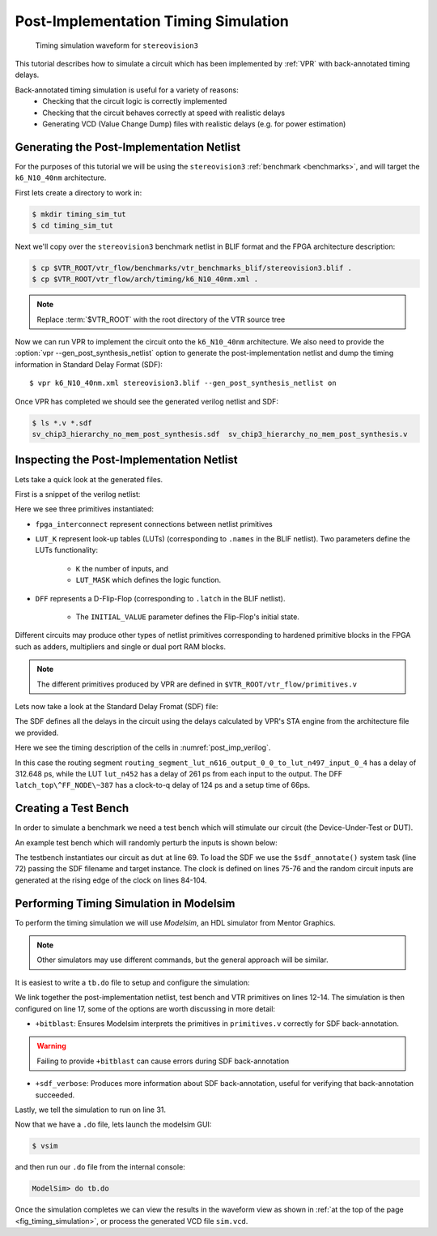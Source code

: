 .. _timing_simulation_tutorial:

Post-Implementation Timing Simulation
-------------------------------------

.. _fig_timing_simulation:

.. figure:: timing_simulation.*

    Timing simulation waveform for ``stereovision3``

This tutorial describes how to simulate a circuit which has been implemented by :ref:`VPR` with back-annotated timing delays.

Back-annotated timing simulation is useful for a variety of reasons:
 * Checking that the circuit logic is correctly implemented
 * Checking that the circuit behaves correctly at speed with realistic delays
 * Generating VCD (Value Change Dump) files with realistic delays (e.g. for power estimation)


Generating the Post-Implementation Netlist
~~~~~~~~~~~~~~~~~~~~~~~~~~~~~~~~~~~~~~~~~~
For the purposes of this tutorial we will be using the ``stereovision3`` :ref:`benchmark <benchmarks>`, and will target the ``k6_N10_40nm`` architecture.

First lets create a directory to work in:

.. code-block:: console

    $ mkdir timing_sim_tut
    $ cd timing_sim_tut

Next we'll copy over the ``stereovision3`` benchmark netlist in BLIF format and the FPGA architecture description:

.. code-block:: console

    $ cp $VTR_ROOT/vtr_flow/benchmarks/vtr_benchmarks_blif/stereovision3.blif .
    $ cp $VTR_ROOT/vtr_flow/arch/timing/k6_N10_40nm.xml .

.. note:: Replace :term:`$VTR_ROOT` with the root directory of the VTR source tree

Now we can run VPR to implement the circuit onto the ``k6_N10_40nm`` architecture.
We also need to provide the :option:`vpr --gen_post_synthesis_netlist` option to generate the post-implementation netlist and dump the timing information in Standard Delay Format (SDF)::

    $ vpr k6_N10_40nm.xml stereovision3.blif --gen_post_synthesis_netlist on

Once VPR has completed we should see the generated verilog netlist and SDF:

.. code-block:: console

    $ ls *.v *.sdf
    sv_chip3_hierarchy_no_mem_post_synthesis.sdf  sv_chip3_hierarchy_no_mem_post_synthesis.v


Inspecting the Post-Implementation Netlist
~~~~~~~~~~~~~~~~~~~~~~~~~~~~~~~~~~~~~~~~~~

Lets take a quick look at the generated files.

First is a snippet of the verilog netlist:

.. code-block:: verilog
    :caption: Verilog netlist snippet
    :name: post_imp_verilog
    :emphasize-lines: 1,8,22

    fpga_interconnect \routing_segment_lut_n616_output_0_0_to_lut_n497_input_0_4  (
        .datain(\lut_n616_output_0_0 ),
        .dataout(\lut_n497_input_0_4 )
    );


    //Cell instances
    LUT_K #(
        .K(6),
        .LUT_MASK(64'b0000000000000000000000000000000000100001001000100000000100000010)
    ) \lut_n452  (
        .in({
            1'b0,
            \lut_n452_input_0_4 ,
            \lut_n452_input_0_3 ,
            \lut_n452_input_0_2 ,
            1'b0,
            \lut_n452_input_0_0 }),
        .out(\lut_n452_output_0_0 )
    );

    DFF #(
        .INITIAL_VALUE(1'b0)
    ) \latch_top^FF_NODE~387  (
        .D(\latch_top^FF_NODE~387_input_0_0 ),
        .Q(\latch_top^FF_NODE~387_output_0_0 ),
        .clock(\latch_top^FF_NODE~387_clock_0_0 )
    );

Here we see three primitives instantiated:

* ``fpga_interconnect`` represent connections between netlist primitives
* ``LUT_K`` represent look-up tables (LUTs) (corresponding to ``.names`` in the BLIF netlist). Two parameters define the LUTs functionality:

     * ``K`` the number of inputs, and
     * ``LUT_MASK`` which defines the logic function.

* ``DFF`` represents a D-Flip-Flop (corresponding to ``.latch`` in the BLIF netlist).

    * The ``INITIAL_VALUE`` parameter defines the Flip-Flop's initial state.

Different circuits may produce other types of netlist primitives corresponding to hardened primitive blocks in the FPGA such as adders, multipliers and single or dual port RAM blocks.

.. note:: The different primitives produced by VPR are defined in ``$VTR_ROOT/vtr_flow/primitives.v``


Lets now take a look at the Standard Delay Fromat (SDF) file:

.. code-block:: none
    :linenos:
    :caption: SDF snippet
    :name: post_imp_sdf_
    :emphasize-lines: 2-3,12-13,25-26

    (CELL
        (CELLTYPE "fpga_interconnect")
        (INSTANCE routing_segment_lut_n616_output_0_0_to_lut_n497_input_0_4)
        (DELAY
            (ABSOLUTE
                (IOPATH datain dataout (312.648:312.648:312.648) (312.648:312.648:312.648))
            )
        )
    )

    (CELL
        (CELLTYPE "LUT_K")
        (INSTANCE lut_n452)
        (DELAY
            (ABSOLUTE
                (IOPATH in[0] out (261:261:261) (261:261:261))
                (IOPATH in[2] out (261:261:261) (261:261:261))
                (IOPATH in[3] out (261:261:261) (261:261:261))
                (IOPATH in[4] out (261:261:261) (261:261:261))
            )
        )
    )

    (CELL
        (CELLTYPE "DFF")
        (INSTANCE latch_top\^FF_NODE\~387)
        (DELAY
            (ABSOLUTE
                (IOPATH (posedge clock) Q (124:124:124) (124:124:124))
            )
        )
        (TIMINGCHECK
            (SETUP D (posedge clock) (66:66:66))
        )
    )

The SDF defines all the delays in the circuit using the delays calculated by VPR's STA engine from the architecture file we provided.

Here we see the timing description of the cells in :numref:`post_imp_verilog`.

In this case the routing segment ``routing_segment_lut_n616_output_0_0_to_lut_n497_input_0_4`` has a delay of 312.648 ps, while the LUT ``lut_n452`` has a delay of 261 ps from each input to the output.
The DFF ``latch_top\^FF_NODE\~387`` has a clock-to-q delay of 124 ps and a setup time of 66ps.

Creating a Test Bench
~~~~~~~~~~~~~~~~~~~~~
In order to simulate a benchmark we need a test bench which will stimulate our circuit (the Device-Under-Test or DUT).

An example test bench which will randomly perturb the inputs is shown below:

.. code-block:: systemverilog
    :linenos:
    :caption: The test bench ``tb.sv``.
    :emphasize-lines: 69,72,75-76

    `timescale 1ps/1ps
    module tb();

    localparam CLOCK_PERIOD = 8000;
    localparam CLOCK_DELAY = CLOCK_PERIOD / 2;

    //Simulation clock
    logic sim_clk;

    //DUT inputs
    logic \top^tm3_clk_v0 ;
    logic \top^tm3_clk_v2 ;
    logic \top^tm3_vidin_llc ;
    logic \top^tm3_vidin_vs ;
    logic \top^tm3_vidin_href ;
    logic \top^tm3_vidin_cref ;
    logic \top^tm3_vidin_rts0 ;
    logic \top^tm3_vidin_vpo~0 ;
    logic \top^tm3_vidin_vpo~1 ;
    logic \top^tm3_vidin_vpo~2 ;
    logic \top^tm3_vidin_vpo~3 ;
    logic \top^tm3_vidin_vpo~4 ;
    logic \top^tm3_vidin_vpo~5 ;
    logic \top^tm3_vidin_vpo~6 ;
    logic \top^tm3_vidin_vpo~7 ;
    logic \top^tm3_vidin_vpo~8 ;
    logic \top^tm3_vidin_vpo~9 ;
    logic \top^tm3_vidin_vpo~10 ;
    logic \top^tm3_vidin_vpo~11 ;
    logic \top^tm3_vidin_vpo~12 ;
    logic \top^tm3_vidin_vpo~13 ;
    logic \top^tm3_vidin_vpo~14 ;
    logic \top^tm3_vidin_vpo~15 ;

    //DUT outputs
    logic \top^tm3_vidin_sda ;
    logic \top^tm3_vidin_scl ;
    logic \top^vidin_new_data ;
    logic \top^vidin_rgb_reg~0 ;
    logic \top^vidin_rgb_reg~1 ;
    logic \top^vidin_rgb_reg~2 ;
    logic \top^vidin_rgb_reg~3 ;
    logic \top^vidin_rgb_reg~4 ;
    logic \top^vidin_rgb_reg~5 ;
    logic \top^vidin_rgb_reg~6 ;
    logic \top^vidin_rgb_reg~7 ;
    logic \top^vidin_addr_reg~0 ;
    logic \top^vidin_addr_reg~1 ;
    logic \top^vidin_addr_reg~2 ;
    logic \top^vidin_addr_reg~3 ;
    logic \top^vidin_addr_reg~4 ;
    logic \top^vidin_addr_reg~5 ;
    logic \top^vidin_addr_reg~6 ;
    logic \top^vidin_addr_reg~7 ;
    logic \top^vidin_addr_reg~8 ;
    logic \top^vidin_addr_reg~9 ;
    logic \top^vidin_addr_reg~10 ;
    logic \top^vidin_addr_reg~11 ;
    logic \top^vidin_addr_reg~12 ;
    logic \top^vidin_addr_reg~13 ;
    logic \top^vidin_addr_reg~14 ;
    logic \top^vidin_addr_reg~15 ;
    logic \top^vidin_addr_reg~16 ;
    logic \top^vidin_addr_reg~17 ;
    logic \top^vidin_addr_reg~18 ;


    //Instantiate the dut
    sv_chip3_hierarchy_no_mem dut ( .* );

    //Load the SDF
    initial $sdf_annotate("sv_chip3_hierarchy_no_mem_post_synthesis.sdf", dut);

    //The simulation clock
    initial sim_clk = '1;
    always #CLOCK_DELAY sim_clk = ~sim_clk;

    //The circuit clocks
    assign \top^tm3_clk_v0 = sim_clk;
    assign \top^tm3_clk_v2 = sim_clk;

    //Randomized input
    always@(posedge sim_clk) begin
        \top^tm3_vidin_llc <= $urandom_range(1,0);
        \top^tm3_vidin_vs <= $urandom_range(1,0);
        \top^tm3_vidin_href <= $urandom_range(1,0);
        \top^tm3_vidin_cref <= $urandom_range(1,0);
        \top^tm3_vidin_rts0 <= $urandom_range(1,0);
        \top^tm3_vidin_vpo~0 <= $urandom_range(1,0);
        \top^tm3_vidin_vpo~1 <= $urandom_range(1,0);
        \top^tm3_vidin_vpo~2 <= $urandom_range(1,0);
        \top^tm3_vidin_vpo~3 <= $urandom_range(1,0);
        \top^tm3_vidin_vpo~4 <= $urandom_range(1,0);
        \top^tm3_vidin_vpo~5 <= $urandom_range(1,0);
        \top^tm3_vidin_vpo~6 <= $urandom_range(1,0);
        \top^tm3_vidin_vpo~7 <= $urandom_range(1,0);
        \top^tm3_vidin_vpo~8 <= $urandom_range(1,0);
        \top^tm3_vidin_vpo~9 <= $urandom_range(1,0);
        \top^tm3_vidin_vpo~10 <= $urandom_range(1,0);
        \top^tm3_vidin_vpo~11 <= $urandom_range(1,0);
        \top^tm3_vidin_vpo~12 <= $urandom_range(1,0);
        \top^tm3_vidin_vpo~13 <= $urandom_range(1,0);
        \top^tm3_vidin_vpo~14 <= $urandom_range(1,0);
        \top^tm3_vidin_vpo~15 <= $urandom_range(1,0);
    end

    endmodule

The testbench instantiates our circuit as ``dut`` at line 69.
To load the SDF we use the ``$sdf_annotate()`` system task (line 72) passing the SDF filename and target instance.
The clock is defined on lines 75-76 and the random circuit inputs are generated at the rising edge of the clock on lines 84-104.

Performing Timing Simulation in Modelsim
~~~~~~~~~~~~~~~~~~~~~~~~~~~~~~~~~~~~~~~~
To perform the timing simulation we will use *Modelsim*, an HDL simulator from Mentor Graphics.

.. note:: Other simulators may use different commands, but the general approach will be similar.

It is easiest to write a ``tb.do`` file to setup and configure the simulation:

.. code-block:: tcl
    :linenos:
    :caption: Modelsim do file ``tb.do``. Note that :term:`$VTR_ROOT` should be replaced with the relevant path.
    :emphasize-lines: 12-14,17,31

    #Enable command logging
    transcript on

    #Setup working directories
    if {[file exists gate_work]} {
        vdel -lib gate_work -all
    }
    vlib gate_work
    vmap work gate_work

    #Load the verilog files
    vlog -sv -work work {sv_chip3_hierarchy_no_mem_post_synthesis.v}
    vlog -sv -work work {tb.sv}
    vlog -sv -work work {$VTR_ROOT/vtr_flow/primitives.v}

    #Setup the simulation
    vsim -t 1ps -L gate_work -L work -voptargs="+acc" +sdf_verbose +bitblast tb

    #Log signal changes to a VCD file
    vcd file sim.vcd
    vcd add /tb/dut/*
    vcd add /tb/dut/*

    #Setup the waveform viewer
    log -r /tb/*
    add wave /tb/*
    view structure
    view signals

    #Run the simulation for 1 microsecond
    run 1us -all

We link together the post-implementation netlist, test bench and VTR primitives on lines 12-14.
The simulation is then configured on line 17, some of the options are worth discussing in more detail:

* ``+bitblast``: Ensures Modelsim interprets the primitives in ``primitives.v`` correctly for SDF back-annotation.

.. warning:: Failing to provide ``+bitblast`` can cause errors during SDF back-annotation

* ``+sdf_verbose``: Produces more information about SDF back-annotation, useful for verifying that back-annotation succeeded.

Lastly, we tell the simulation to run on line 31.


Now that we have a ``.do`` file, lets launch the modelsim GUI:

.. code-block:: console

    $ vsim

and then run our ``.do`` file from the internal console:

.. code-block:: tcl

    ModelSim> do tb.do

Once the simulation completes we can view the results in the waveform view as shown in :ref:`at the top of the page <fig_timing_simulation>`, or process the generated VCD file ``sim.vcd``.
